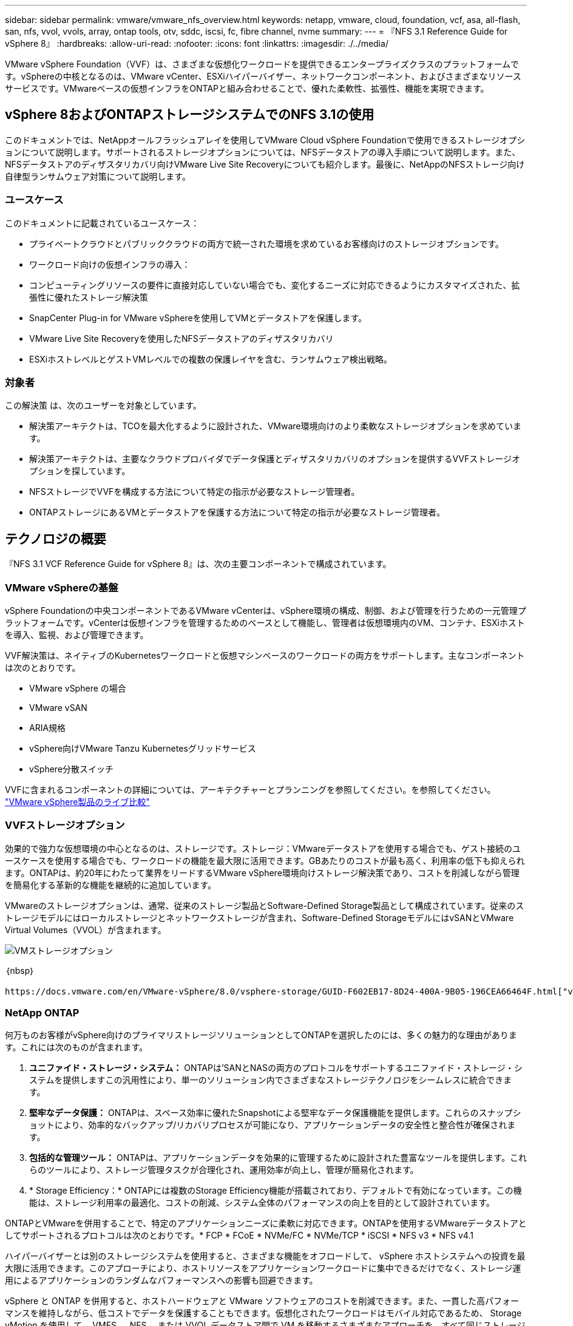 ---
sidebar: sidebar 
permalink: vmware/vmware_nfs_overview.html 
keywords: netapp, vmware, cloud, foundation, vcf, asa, all-flash, san, nfs, vvol, vvols, array, ontap tools, otv, sddc, iscsi, fc, fibre channel, nvme 
summary:  
---
= 『NFS 3.1 Reference Guide for vSphere 8』
:hardbreaks:
:allow-uri-read: 
:nofooter: 
:icons: font
:linkattrs: 
:imagesdir: ./../media/


[role="lead"]
VMware vSphere Foundation（VVF）は、さまざまな仮想化ワークロードを提供できるエンタープライズクラスのプラットフォームです。vSphereの中核となるのは、VMware vCenter、ESXiハイパーバイザー、ネットワークコンポーネント、およびさまざまなリソースサービスです。VMwareベースの仮想インフラをONTAPと組み合わせることで、優れた柔軟性、拡張性、機能を実現できます。



== vSphere 8およびONTAPストレージシステムでのNFS 3.1の使用

このドキュメントでは、NetAppオールフラッシュアレイを使用してVMware Cloud vSphere Foundationで使用できるストレージオプションについて説明します。サポートされるストレージオプションについては、NFSデータストアの導入手順について説明します。また、NFSデータストアのディザスタリカバリ向けVMware Live Site Recoveryについても紹介します。最後に、NetAppのNFSストレージ向け自律型ランサムウェア対策について説明します。



=== ユースケース

このドキュメントに記載されているユースケース：

* プライベートクラウドとパブリッククラウドの両方で統一された環境を求めているお客様向けのストレージオプションです。
* ワークロード向けの仮想インフラの導入：
* コンピューティングリソースの要件に直接対応していない場合でも、変化するニーズに対応できるようにカスタマイズされた、拡張性に優れたストレージ解決策
* SnapCenter Plug-in for VMware vSphereを使用してVMとデータストアを保護します。
* VMware Live Site Recoveryを使用したNFSデータストアのディザスタリカバリ
* ESXiホストレベルとゲストVMレベルでの複数の保護レイヤを含む、ランサムウェア検出戦略。




=== 対象者

この解決策 は、次のユーザーを対象としています。

* 解決策アーキテクトは、TCOを最大化するように設計された、VMware環境向けのより柔軟なストレージオプションを求めています。
* 解決策アーキテクトは、主要なクラウドプロバイダでデータ保護とディザスタリカバリのオプションを提供するVVFストレージオプションを探しています。
* NFSストレージでVVFを構成する方法について特定の指示が必要なストレージ管理者。
* ONTAPストレージにあるVMとデータストアを保護する方法について特定の指示が必要なストレージ管理者。




== テクノロジの概要

『NFS 3.1 VCF Reference Guide for vSphere 8』は、次の主要コンポーネントで構成されています。



=== VMware vSphereの基盤

vSphere Foundationの中央コンポーネントであるVMware vCenterは、vSphere環境の構成、制御、および管理を行うための一元管理プラットフォームです。vCenterは仮想インフラを管理するためのベースとして機能し、管理者は仮想環境内のVM、コンテナ、ESXiホストを導入、監視、および管理できます。

VVF解決策は、ネイティブのKubernetesワークロードと仮想マシンベースのワークロードの両方をサポートします。主なコンポーネントは次のとおりです。

* VMware vSphere の場合
* VMware vSAN
* ARIA規格
* vSphere向けVMware Tanzu Kubernetesグリッドサービス
* vSphere分散スイッチ


VVFに含まれるコンポーネントの詳細については、アーキテクチャーとプランニングを参照してください。を参照してください。 https://www.vmware.com/docs/vmw-datasheet-vsphere-product-line-comparison["VMware vSphere製品のライブ比較"]



=== VVFストレージオプション

効果的で強力な仮想環境の中心となるのは、ストレージです。ストレージ：VMwareデータストアを使用する場合でも、ゲスト接続のユースケースを使用する場合でも、ワークロードの機能を最大限に活用できます。GBあたりのコストが最も高く、利用率の低下も抑えられます。ONTAPは、約20年にわたって業界をリードするVMware vSphere環境向けストレージ解決策であり、コストを削減しながら管理を簡易化する革新的な機能を継続的に追加しています。

VMwareのストレージオプションは、通常、従来のストレージ製品とSoftware-Defined Storage製品として構成されています。従来のストレージモデルにはローカルストレージとネットワークストレージが含まれ、Software-Defined StorageモデルにはvSANとVMware Virtual Volumes（VVOL）が含まれます。

image::vmware-nfs-overview-image01.png[VMストレージオプション]

｛nbsp｝

 https://docs.vmware.com/en/VMware-vSphere/8.0/vsphere-storage/GUID-F602EB17-8D24-400A-9B05-196CEA66464F.html["vSphere環境におけるストレージの概要"]VMware vSphere Foundationでサポートされるストレージタイプの詳細については、を参照してください。



=== NetApp ONTAP

何万ものお客様がvSphere向けのプライマリストレージソリューションとしてONTAPを選択したのには、多くの魅力的な理由があります。これには次のものが含まれます。

. *ユニファイド・ストレージ・システム：* ONTAPは'SANとNASの両方のプロトコルをサポートするユニファイド・ストレージ・システムを提供しますこの汎用性により、単一のソリューション内でさまざまなストレージテクノロジをシームレスに統合できます。
. *堅牢なデータ保護：* ONTAPは、スペース効率に優れたSnapshotによる堅牢なデータ保護機能を提供します。これらのスナップショットにより、効率的なバックアップ/リカバリプロセスが可能になり、アプリケーションデータの安全性と整合性が確保されます。
. *包括的な管理ツール：* ONTAPは、アプリケーションデータを効果的に管理するために設計された豊富なツールを提供します。これらのツールにより、ストレージ管理タスクが合理化され、運用効率が向上し、管理が簡易化されます。
. * Storage Efficiency：* ONTAPには複数のStorage Efficiency機能が搭載されており、デフォルトで有効になっています。この機能は、ストレージ利用率の最適化、コストの削減、システム全体のパフォーマンスの向上を目的として設計されています。


ONTAPとVMwareを併用することで、特定のアプリケーションニーズに柔軟に対応できます。ONTAPを使用するVMwareデータストアとしてサポートされるプロトコルは次のとおりです。* FCP * FCoE * NVMe/FC * NVMe/TCP * iSCSI * NFS v3 * NFS v4.1

ハイパーバイザーとは別のストレージシステムを使用すると、さまざまな機能をオフロードして、 vSphere ホストシステムへの投資を最大限に活用できます。このアプローチにより、ホストリソースをアプリケーションワークロードに集中できるだけでなく、ストレージ運用によるアプリケーションのランダムなパフォーマンスへの影響も回避できます。

vSphere と ONTAP を併用すると、ホストハードウェアと VMware ソフトウェアのコストを削減できます。また、一貫した高パフォーマンスを維持しながら、低コストでデータを保護することもできます。仮想化されたワークロードはモバイル対応であるため、 Storage vMotion を使用して、 VMFS 、 NFS 、または VVOL データストア間で VM を移動するさまざまなアプローチを、すべて同じストレージシステム上で検討できます。



=== NetAppオールフラッシュアレイ

NetApp AFF（All Flash FAS）は、オールフラッシュストレージアレイの製品ラインです。エンタープライズワークロード向けに、ハイパフォーマンスで低レイテンシのストレージソリューションを提供するように設計されています。AFFシリーズは、フラッシュテクノロジのメリットとNetAppのデータ管理機能を組み合わせた、強力で効率的なストレージプラットフォームを組織に提供します。

AFFのラインナップは、AシリーズとCシリーズの両方で構成されています。

NetApp AシリーズオールNVMeフラッシュアレイはハイパフォーマンスワークロード向けに設計されており、超低レイテンシと優れた耐障害性を提供し、ミッションクリティカルなアプリケーションに適しています。

image::vmware-nfs-overview-image02.png[AFFアレイ]

｛nbsp｝

CシリーズQLCフラッシュアレイは、大容量のユースケースを対象としており、経済性に優れたハイブリッドフラッシュでフラッシュのスピードを実現します。

image::vmware-nfs-overview-image03.png[Cシリーズアレイ]



==== ストレージプロトコルのサポート

AFFは、NFS、SMB、iSCSI、ファイバチャネル（FC）、Fibre Channel over Ethernet（FCoE）、NVMe over Fabrics、S3など、データストアとゲスト接続ストレージの両方で仮想化に使用されるすべての標準プロトコルをサポートしています。お客様は、ワークロードやアプリケーションに最適なものを自由に選択できます。

*nfs*- NetApp AFFはNFSをサポートし、VMwareデータストアのファイルベースアクセスを可能にします。多数のESXiホストからのNFS接続データストアは、VMFSファイルシステムの制限をはるかに超えています。vSphereでNFSを使用すると、使いやすさが向上し、ストレージ効率を可視化できるというメリットがあります。ONTAPには、NFSプロトコルで使用できるファイルアクセス機能があります。NFSサーバを有効にし、ボリュームまたはqtreeをエクスポートできます。

NFS構成に関する設計ガイダンスについては、を参照して https://docs.netapp.com/us-en/ontap/nas-management/index.html["NASストレージ管理に関するドキュメント"]ください。

* iSCSI *- NetApp AFFはiSCSIを強力にサポートし、IPネットワーク経由でストレージ・デバイスにブロック・レベルでアクセスできるようにします。iSCSIイニシエータとのシームレスな統合により、iSCSI LUNの効率的なプロビジョニングと管理が可能になります。マルチパス、CHAP認証、ALUAのサポートなど、ONTAPの高度な機能。

iSCSI構成の設計ガイダンスについては、を参照してください。 https://docs.netapp.com/us-en/ontap/san-config/configure-iscsi-san-hosts-ha-pairs-reference.html["SAN構成のリファレンスドキュメント"]。

*ファイバ・チャネル*- NetApp AFFは'SAN（ストレージ・エリア・ネットワーク）で一般的に使用される高速ネットワーク・テクノロジーであるファイバ・チャネル（FC）を包括的にサポートしますONTAPはFCインフラとシームレスに統合されるため、ストレージデバイスへの信頼性と効率性に優れたブロックレベルアクセスが実現します。ゾーニング、マルチパス、ファブリックログイン（FLOGI）などの機能を使用して、FC環境でのパフォーマンスの最適化、セキュリティの強化、シームレスな接続の確保を実現します。

ファイバチャネル構成の設計ガイダンスについては、を参照してください https://docs.netapp.com/us-en/ontap/san-config/configure-fc-nvme-hosts-ha-pairs-reference.html["SAN構成のリファレンスドキュメント"]。

* NVMe over Fabrics *- NetApp ONTAPはNVMe over Fabricsをサポートします。NVMe/FCでは、Fibre Channelインフラ経由のNVMeストレージデバイスと、NVMe/TCP over Storage IPネットワークを使用できます。

NVMeに関する設計ガイダンスについては、を参照してください。 https://docs.netapp.com/us-en/ontap/nvme/support-limitations.html["NVMeの構成、サポート、制限事項"]。



==== アクティブ/アクティブテクノロジ

NetAppオールフラッシュアレイでは、両方のコントローラを経由するアクティブ/アクティブパスを使用できるため、ホストオペレーティングシステムがアクティブパスで障害が発生するのを待ってから代替パスをアクティブ化する必要がありません。つまり、ホストはすべてのコントローラ上の使用可能なすべてのパスを利用できるため、システムが安定した状態であるかコントローラのフェイルオーバー処理中であるかに関係なく、常にアクティブパスが確保されます。

詳細については、 https://docs.netapp.com/us-en/ontap/data-protection-disaster-recovery/index.html["データ保護とディザスタリカバリ"]のドキュメントを参照してください。



==== ストレージギャランティ

NetAppでは、NetAppオールフラッシュアレイ独自のストレージギャランティセットを提供しています。独自のメリットは次のとおりです。

*ストレージ容量削減保証：*ストレージ容量削減保証により、高いパフォーマンスを実現しながら、ストレージコストを最小限に抑えることができます。SANワークロードの場合は4分の1。*ランサムウェアからのリカバリ保証：*ランサムウェア攻撃が発生した場合のデータリカバリが保証されます。

詳細については、を参照してください https://www.netapp.com/data-storage/aff-a-series/["NetApp AFFランディングページ"]。



=== NetApp ONTAP Tools for VMware vSphere の略

vCenterの強力なコンポーネントの1つに、プラグインや拡張機能を統合して機能をさらに強化できることが挙げられます。これらのプラグインはvCenterの管理機能を拡張し、管理者がサードパーティのソリューション、ツール、サービスをvSphere環境に統合できるようにします。

NetApp ONTAP Tools for VMwareは、vCenter Plug-inアーキテクチャを使用してVMware環境内で仮想マシンのライフサイクル管理を容易にするために設計された包括的なツールスイートです。これらのツールはVMwareエコシステムとシームレスに統合されるため、効率的なデータストアプロビジョニングが可能になり、仮想マシンに不可欠な保護が提供されます。ONTAP Tools for VMware vSphereを使用すると、管理者はストレージライフサイクル管理タスクを容易に管理できます。

包括的なONTAPツール10のリソースがあり https://www.netapp.com/support-and-training/documentation/ontap-tools-for-vmware-vsphere-documentation/["ONTAP Tools for VMware vSphereドキュメントリソース"]ます。

ONTAP tools 10導入ソリューションについては、link:vmware_nfs_otv10.html["ONTAP tools 10を使用してvSphere 8用のNFSデータストアを設定する"]



=== NetApp NFS Plug-in for VMware VAAI

NetApp NFS Plug-in for VAAI（vStorage APIs for Array Integration）は、特定のタスクをNetAppストレージシステムにオフロードすることでストレージ処理を強化し、パフォーマンスと効率を向上させます。これには、フルコピー、ブロックの初期化、ハードウェアアシストロックなどの処理が含まれます。さらに、VAAIプラグインは、仮想マシンのプロビジョニング処理とクローニング処理でネットワーク経由で転送されるデータ量を削減することで、ストレージ利用率を最適化します。

NetApp NFS Plug-in for VAAIはNetAppサポートサイトからダウンロードでき、ONTAP tools for VMware vSphereを使用してESXiホストにアップロードしてインストールします。

詳細については、を参照してください https://docs.netapp.com/us-en/nfs-plugin-vmware-vaai/["NetApp NFS Plug-in for VMware VAAI のドキュメント"] 。



=== SnapCenter Plug-in for VMware vSphere

SnapCenter Plug-in for VMware vSphere（SCV）は、VMware vSphere環境に包括的なデータ保護を提供するNetAppのソフトウェア解決策です。仮想マシン（VM）とデータストアの保護と管理のプロセスを簡易化、合理化するように設計されています。SCVは、ストレージベースのスナップショットとセカンダリアレイへのレプリケーションを使用して、目標復旧時間を短縮します。

SnapCenter Plug-in for VMware vSphereは、vSphere Clientと統合されたユニファイドインターフェイスで次の機能を提供します。

*ポリシーベースのスナップショット*- SnapCenterを使用すると、VMware vSphereでアプリケーションと整合性のある仮想マシン（VM）のスナップショットを作成および管理するためのポリシーを定義できます。

*自動化*-定義されたポリシーに基づいてスナップショットの作成と管理を自動化することで、一貫性のある効率的なデータ保護を実現します。

* VMレベルの保護*- VMレベルでのきめ細かな保護により、個 々 の仮想マシンを効率的に管理およびリカバリできます。

*ストレージ効率化機能*- NetAppストレージテクノロジとの統合により、スナップショットの重複排除や圧縮などのストレージ効率化機能が提供され、ストレージ要件が最小限に抑えられます。

SnapCenter Plug-inは、NetAppストレージアレイ上のハードウェアベースのスナップショットと連携して、仮想マシンの休止をオーケストレーションします。SnapMirrorテクノロジは、クラウドを含むセカンダリストレージシステムにバックアップのコピーをレプリケートするために使用されます。

詳細については、を参照してください https://docs.netapp.com/us-en/sc-plugin-vmware-vsphere["SnapCenter Plug-in for VMware vSphere のドキュメント"]。

BlueXPとの統合により、データのコピーをクラウド上のオブジェクトストレージに拡張する3-2-1ルールのバックアップ戦略が実現します。

BlueXPを使用した3-2-1バックアップ戦略の詳細については、 link:../ehc/bxp-scv-hybrid-solution.html["3-2-1 SnapCenterプラグインとBlueXPによるVMのバックアップとリカバリによるVMwareのデータ保護"]。

SnapCenter Plug-inの詳細な導入手順については、ソリューションを参照してくださいlink:vmware_vcf_asa_scv_wkld.html["SnapCenter Plug-in for VMware vSphereを使用してVCFワークロードドメイン上のVMを保護する"]。



=== ストレージに関する考慮事項

VMware vSphereでONTAP NFSデータストアを活用することで、ハイパフォーマンス、管理性、拡張性に優れた環境が実現し、ブロックベースのストレージプロトコルでは達成できないVM /データストア比率が実現します。このアーキテクチャでは、データストア密度を10倍に増やすだけでなく、それに伴ってデータストアの数も減少します。

* NFS向けnconnect：* NFSを使用するもう1つのメリットは、* nconnect *機能を活用できることです。nconnectを使用すると、NFS v3データストアボリュームに対して複数のTCP接続が可能になり、スループットが向上します。これにより、並列処理とNFSデータストアの処理能力が向上します。NFSバージョン3のデータストアを導入している場合は、NFSサーバへの接続数を増やして、高速ネットワークインターフェイスカードの利用率を最大限に高めることができます。

nconnectの詳細については、を参照してくださいlink:vmware-vsphere8-nfs-nconnect.html["VMwareとNetAppでのNFS nconnect機能"]。

* NFSのセッショントランキング：* NFSv4.1以降では、NFSv4.1を使用するクライアントはセッショントランキングを利用して、ONTAP 9サーバ上のさまざまなLIFへの複数の接続を確立できます。これにより、データ転送が高速化され、マルチパスを利用することで耐障害性が向上します。トランキングは、FlexVolボリュームをトランキングをサポートするクライアント（VMwareクライアントやLinuxクライアントなど）にエクスポートする場合や、RDMA、TCP、pNFSプロトコル経由のNFSを使用する場合に特に有益です。

詳細については、を参照してください https://docs.netapp.com/us-en/ontap/nfs-trunking/["NFSトランキングの概要"] 。

* FlexVolボリューム：* NetAppでは、ほとんどのNFSデータストアに* FlexVol *ボリュームを使用することを推奨しています。データストアのサイズを大きくするとストレージ効率や運用上のメリットが向上しますが、1台のONTAPコントローラにVMを格納するためには、少なくとも4つのデータストア（FlexVolボリューム）を使用することを推奨します。通常、管理者は、4TB~8TBの容量を持つFlexVolボリュームを基盤とするデータストアを導入します。このサイズは、パフォーマンス、管理の容易さ、データ保護のバランスが取れています。管理者は、小規模から始めて、必要に応じてデータストアを拡張できます（最大100TB）。データストアのサイズが小さいと、バックアップや災害からの迅速なリカバリが容易になり、クラスタ内で迅速に移動できます。このアプローチでは、ハードウェアリソースのパフォーマンス利用率を最大限に高め、異なるリカバリポリシーでデータストアを使用できるようになります。

* FlexGroupボリューム：*大規模なデータストアが必要なシナリオでは、NetAppでは* FlexGroup *ボリュームの使用を推奨しています。FlexGroupボリュームには容量やファイル数の制約がほとんどないため、管理者は大規模なグローバルネームスペースを簡単にプロビジョニングできます。FlexGroupボリュームを使用しても、追加のメンテナンスや管理のオーバーヘッドは発生しません。複数のデータストアは本質的に拡張可能なため、FlexGroupのパフォーマンスには複数のデータストアは必要ありません。VMware vSphereでONTAPボリュームとFlexGroupボリュームを利用することで、ONTAPクラスタ全体の能力を最大限に活用するシンプルで拡張性に優れたデータストアを構築できます。



=== ランサムウェア対策

NetApp ONTAPデータ管理ソフトウェアは、統合された包括的なテクノロジスイートを備えており、ランサムウェア攻撃からの保護、検出、リカバリを支援します。ONTAPに組み込まれているNetApp SnapLock Compliance機能は、高度なデータ保持機能を備えたWORM（Write Once、Read Many）テクノロジを使用して、有効なボリュームに格納されているデータの削除を防止します。保持期間が設定されてSnapshotコピーがロックされると、フルシステムPrivilegesを持つストレージ管理者やNetAppサポートチームのメンバーであっても、Snapshotコピーを削除できなくなります。しかし、さらに重要なのは、クレデンシャルが侵害されたハッカーはデータを削除できないということです。

NetAppでは、対象となるアレイで保護されたNetApp®Snapshot™コピーをリカバリできることを保証しています。リカバリできない場合は、お客様の組織に補償を行います。

Ransomware Recovery Guaranteeの詳細については、を参照してください。 https://www.netapp.com/media/103031-SB-4279-Ransomware_Recovery_Guarantee.pdf["ランサムウェアからのリカバリ保証"]

 https://docs.netapp.com/us-en/ontap/anti-ransomware/["自律型ランサムウェア対策の概要"]詳細については、を参照してください。

すべてのソリューションについては、ネットアップソリューションドキュメントセンターを参照してください。link:vmware_nfs_arp.html["NFSストレージ向けの自律型ランサムウェア対策"]



=== ディザスタリカバリに関する考慮事項

NetAppは、地球上で最も安全なストレージを提供します。NetAppは、データとアプリケーションインフラの保護、オンプレミスストレージとクラウド間でのデータ移動、クラウド間でのデータ可用性の確保に役立ちます。ONTAPには、脅威をプロアクティブに検出し、データとアプリケーションを迅速にリカバリすることで、災害からお客様を保護する強力なデータ保護とセキュリティテクノロジが搭載されています。

*VMware Live Site Recovery *（旧称VMware Site Recovery Manager）は、vSphere Web Client内の仮想マシンを保護するための合理化されたポリシーベースの自動化を提供します。このソリューションでは、VMware向けONTAPツールの一部としてストレージレプリケーションアダプタを使用して、NetAppの高度なデータ管理テクノロジを活用します。NetApp SnapMirrorの機能をアレイベースのレプリケーションに活用することで'VMware環境はONTAPの最も信頼性が高く成熟したテクノロジーの1つからメリットを得ることができますSnapMirrorは、VM全体やデータストア全体ではなく、変更されたファイルシステムブロックのみをコピーすることで、安全で効率的なデータ転送を実現します。さらに、これらのブロックは、重複排除、圧縮、コンパクションなどのスペース削減手法を活用しています。最新のONTAPシステムにバージョンに依存しないSnapMirrorが導入されたことで、ソースクラスタとデスティネーションクラスタを柔軟に選択できるようになりました。SnapMirrorは、災害復旧のための強力なツールとして真に登場しました。ライブサイトリカバリと組み合わせることで、ローカルストレージに比べて拡張性、パフォーマンス、コスト削減が向上します。

詳細については、を参照して https://docs.vmware.com/en/Site-Recovery-Manager/8.8/srm-installation-and-configuration/GUID-C1E9E7D0-B88F-4D2E-AA15-31897C01AB82.html["VMware Site Recovery Managerの概要"]ください。

すべてのソリューションについては、ネットアップソリューションドキュメントセンターを参照してください。link:vmware_nfs_vlsr.html["NFSストレージ向けの自律型ランサムウェア対策"]

* NFS向けBlueXP  DRaaS *（ディザスタリカバリサービス）は、オンプレミスのONTAPシステムでNFSデータストアを使用して実行されるVMwareワークロード向けに設計された、対費用効果の高いディザスタリカバリソリューションです。NetApp SnapMirrorレプリケーションを活用して、サイトの停止やランサムウェア攻撃などのデータ破損イベントから保護します。このサービスはNetApp BlueXP  コンソールと統合されており、VMware vCenterとONTAPストレージの管理と自動検出を容易にします。組織は、ディザスタリカバリ計画を作成してテストし、ブロックレベルのレプリケーションによって最大5分の目標復旧時点（RPO）を達成できます。BlueXP  DRaaSは、ONTAPのFlexCloneテクノロジを使用して、本番環境のリソースに影響を与えることなく、スペース効率に優れたテストを実施します。このサービスは、フェイルオーバーとフェイルバックのプロセスをオーケストレーションし、最小限の労力で、指定されたディザスタリカバリサイトで保護された仮想マシンを起動できるようにします。他のよく知られた代替ソリューションと比較して、BlueXP  DRaaSはこれらの機能を数分の1のコストで提供するため、ONTAPストレージシステムを使用してVMware環境のディザスタリカバリ処理を設定、テスト、実行するための効率的なソリューションです。

すべてのソリューションについては、ネットアップソリューションドキュメントセンターを参照してください。 https://docs.netapp.com/us-en/netapp-solutions/ehc/dr-draas-nfs.html["BlueXP  データストア向けDRaaSを使用したDR"]



=== ソリューションの概要

このドキュメントに記載されているソリューション：

* * NetAppおよびVMware *でのNFS nconnect機能。をクリックlink:vmware-vsphere8-nfs-nconnect.html["*ここ*"]して導入手順を表示します。
+
** * ONTAP tools 10を使用して、vSphere 8 *用にNFSデータストアを構成します。をクリックlink:vmware_nfs_otv10.html["*ここ*"]して導入手順を表示します。
** * SnapCenter Plug-in for VMware vSphereを導入して使用し、VMの保護とリストア*を実行します。をクリックlink:vmware_vcf_asa_scv_wkld.html["*ここ*"]して導入手順を表示します。
** * VMware Site Recovery Managerを使用したNFSデータストアのディザスタリカバリ*。をクリックlink:vmware_nfs_vlsr.html["*ここ*"]して導入手順を表示します。
** * NFSストレージ向けの自律型ランサムウェア対策*。をクリック https://docs.netapp.com/us-en/netapp-solutions/ehc/dr-draas-nfs.html["*ここ*"]して導入手順を表示します。



